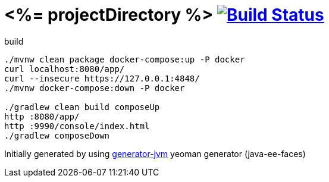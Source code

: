 = <%= projectDirectory %> image:https://travis-ci.org/daggerok/<%= projectDirectory %>.svg?branch=master["Build Status", link="https://travis-ci.org/daggerok/<%= projectDirectory %>"]

////
image:https://travis-ci.org/daggerok/<%= projectDirectory %>.svg?branch=master["Build Status", link="https://travis-ci.org/daggerok/<%= projectDirectory %>"]
image:https://gitlab.com/daggerok/<%= projectDirectory %>/badges/master/build.svg["Build Status", link="https://gitlab.com/daggerok/<%= projectDirectory %>/-/jobs"]
image:https://img.shields.io/bitbucket/pipelines/daggerok/<%= projectDirectory %>.svg["Build Status", link="https://bitbucket.com/daggerok/<%= projectDirectory %>"]
////

//tag::content[]

//Read link:https://daggerok.github.io/<%= projectDirectory %>[project reference documentation]

.build
[source,bash]
----
./mvnw clean package docker-compose:up -P docker
curl localhost:8080/app/
curl --insecure https://127.0.0.1:4848/
./mvnw docker-compose:down -P docker

./gradlew clean build composeUp
http :8080/app/
http :9990/console/index.html
./gradlew composeDown
----

//end::content[]

Initially generated by using link:https://github.com/daggerok/generator-jvm/[generator-jvm] yeoman generator (java-ee-faces)
